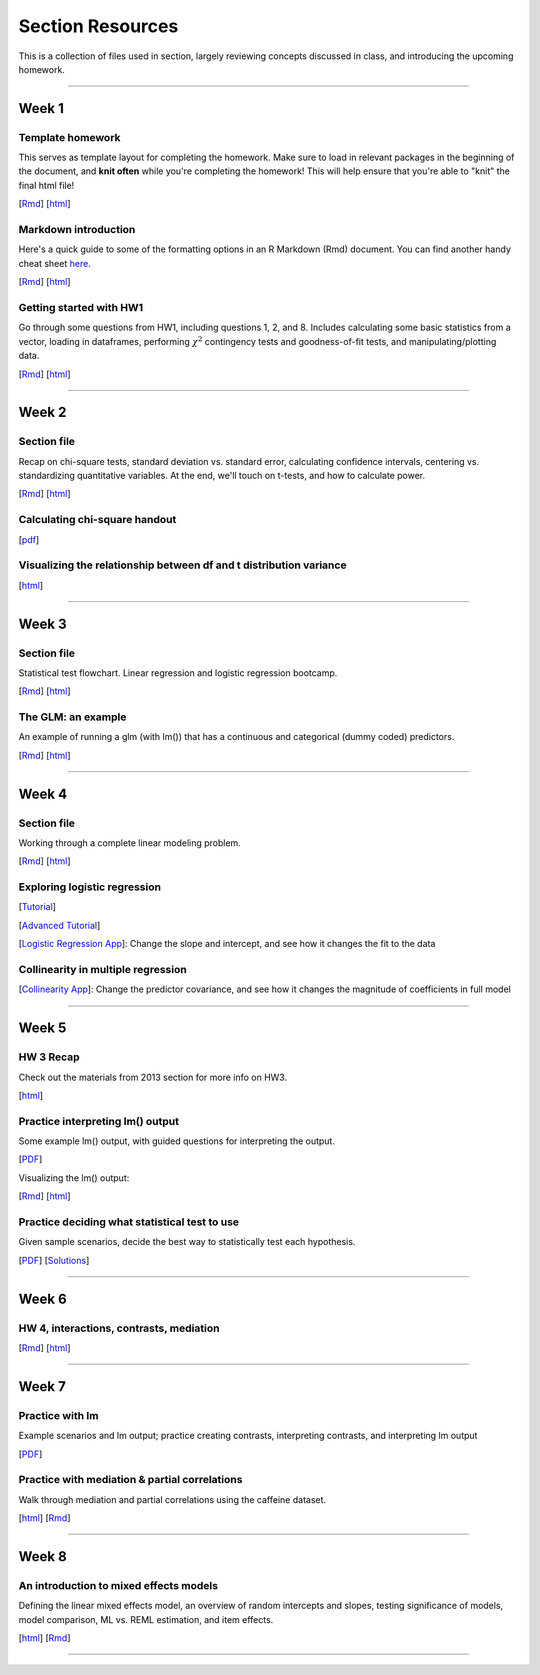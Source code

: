 Section Resources
=================

This is a collection of files used in section, largely reviewing concepts discussed
in class, and introducing the upcoming homework.

----------------------------

Week 1
################

Template homework
^^^^^^^^^^^^^^^^^^^^^^^

This serves as template layout for completing the homework. Make sure to load in
relevant packages in the beginning of the document, and **knit often** while you're
completing the homework! This will help ensure that you're able to "knit" the
final html file!

[`Rmd <http://www.stanford.edu/class/psych252/section/Template_HW.Rmd>`_]
[`html <http://www.stanford.edu/class/psych252/section/Template_HW.html>`_]

Markdown introduction
^^^^^^^^^^^^^^^^^^^^^^^

Here's a quick guide to some of the formatting options in an R Markdown (Rmd) document.
You can find another handy cheat sheet `here <https://www.rstudio.com/wp-content/uploads/2015/02/rmarkdown-cheatsheet.pdf>`_.

[`Rmd <http://www.stanford.edu/class/psych252/section/Rmarkdown_info.Rmd>`_]
[`html <http://www.stanford.edu/class/psych252/section/Rmarkdown_info.html>`_]


Getting started with HW1
^^^^^^^^^^^^^^^^^^^^^^^^^^

Go through some questions from HW1, including questions 1, 2, and 8. Includes
calculating some basic statistics from a vector, loading in dataframes, performing
:math:`\chi^2` contingency tests and goodness-of-fit tests, and manipulating/plotting data.


[`Rmd <http://www.stanford.edu/class/psych252/section/Week1_Section.Rmd>`_]
[`html <http://www.stanford.edu/class/psych252/section/Week1_Section.html>`_]


----------------------------

Week 2
################

Section file
^^^^^^^^^^^^^^^^^^^^^^^^^^

Recap on chi-square tests, standard deviation vs. standard error, calculating confidence
intervals, centering vs. standardizing quantitative variables. At the end, we'll touch on t-tests, and
how to calculate power.

[`Rmd <http://www.stanford.edu/class/psych252/section/Week2_Section.Rmd>`_]
[`html <http://www.stanford.edu/class/psych252/section/Week2_Section.html>`_]


Calculating chi-square handout
^^^^^^^^^^^^^^^^^^^^^^^^^^

[`pdf <http://www.stanford.edu/class/psych252/section/chisq-test.pdf>`_]

Visualizing the relationship between df and t distribution variance
^^^^^^^^^^^^^^^^^^^^^^^^^^

[`html <http://www.stanford.edu/class/psych252/section/variance_t_z.html>`_]

----------------------------


Week 3
################

Section file
^^^^^^^^^^^^^^^^^^^^^^^^^^

Statistical test flowchart. Linear regression and logistic regression bootcamp.

[`Rmd <http://www.stanford.edu/class/psych252/section/Week3_Section.Rmd>`_]
[`html <http://www.stanford.edu/class/psych252/section/Week3_Section.html>`_]

The GLM: an example
^^^^^^^^^^^^^^^^^^^^^^^^^^

An example of running a glm (with lm()) that has a continuous and categorical (dummy coded) predictors.

[`Rmd <http://www.stanford.edu/class/psych252/section/glm.Rmd>`_]
[`html <http://www.stanford.edu/class/psych252/section/glm.html>`_]




----------------------------



Week 4
################

Section file
^^^^^^^^^^^^^^^^^^^^^^^^^^

Working through a complete linear modeling problem.

[`Rmd <http://www.stanford.edu/class/psych252/section/Week4_Section.Rmd>`_]
[`html <http://www.stanford.edu/class/psych252/section/Week4_Section.html>`_]

Exploring logistic regression
^^^^^^^^^^^^^^^^^^^^^^^^^^

[`Tutorial <http://web.stanford.edu/class/psych252/tutorials/Tutorial_LogisticRegression.html>`_]

[`Advanced Tutorial <http://web.stanford.edu/class/psych253/section/section_4/section4.html>`_]

[`Logistic Regression App <https://supsych.shinyapps.io/logistic_regression>`_]: Change the slope and intercept, and see how it changes the fit to the data


Collinearity in multiple regression
^^^^^^^^^^^^^^^^^^^^^^^^^^

[`Collinearity App <https://gallery.shinyapps.io/collinearity/>`_]: Change the predictor covariance, and see how it changes the magnitude of coefficients in full model


----------------------------


Week 5
################

HW 3 Recap
^^^^^^^^^^^^^^^^^^^^^^^^^^

Check out the materials from 2013 section for more info on HW3.

[`html <http://web.stanford.edu/class/psych252/section_2013/Section4.html>`_]


Practice interpreting lm() output
^^^^^^^^^^^^^^^^^^^^^^^^^^

Some example lm() output, with guided questions for interpreting the output.

[`PDF <http://web.stanford.edu/class/psych252/section/lm_output_prac.pdf>`_]

Visualizing the lm() output:

[`Rmd <http://web.stanford.edu/class/psych252/section/lm_output_prac_plotting.Rmd>`_]
[`html <http://web.stanford.edu/class/psych252/section/lm_output_prac_plotting.html>`_]


Practice deciding what statistical test to use
^^^^^^^^^^^^^^^^^^^^^^^^^^

Given sample scenarios, decide the best way to statistically test each hypothesis.

[`PDF <http://web.stanford.edu/class/psych252/section/whattest_blank.pdf>`_]
[`Solutions <http://web.stanford.edu/class/psych252/section/whattest_solutions.pdf>`_]


----------------------------


Week 6
################

HW 4, interactions, contrasts, mediation
^^^^^^^^^^^^^^^^^^^^^^^^^^

[`Rmd <http://web.stanford.edu/class/psych252/section/section_week6.Rmd>`_]
[`html <http://web.stanford.edu/class/psych252/section/section_week6.html>`_]


----------------------------



Week 7
################

Practice with lm
^^^^^^^^^^^^^^^^^^^^^^^^^^

Example scenarios and lm output; practice creating contrasts, interpreting contrasts, and interpreting lm output

[`PDF <http://web.stanford.edu/class/psych252/section/Week7SectionPractice.pdf>`_]

Practice with mediation & partial correlations
^^^^^^^^^^^^^^^^^^^^^^^^^^

Walk through mediation and partial correlations using the caffeine dataset.

[`html <http://web.stanford.edu/class/psych252/section/Section_week7.html>`_]
[`Rmd <http://web.stanford.edu/class/psych252/sectionSection_week7.Rmd>`_]

----------------------------

Week 8
################

An introduction to mixed effects models
^^^^^^^^^^^^^^^^^^^^^^^^^^

Defining the linear mixed effects model, an overview of random intercepts and slopes, testing
significance of models, model comparison, ML vs. REML estimation, and item effects.

[`html <http://web.stanford.edu/class/psych252/section/Mixed_models_tutorial.html>`_]
[`Rmd <http://web.stanford.edu/class/psych252/Mixed_models_tutorial.Rmd>`_]

----------------------------

